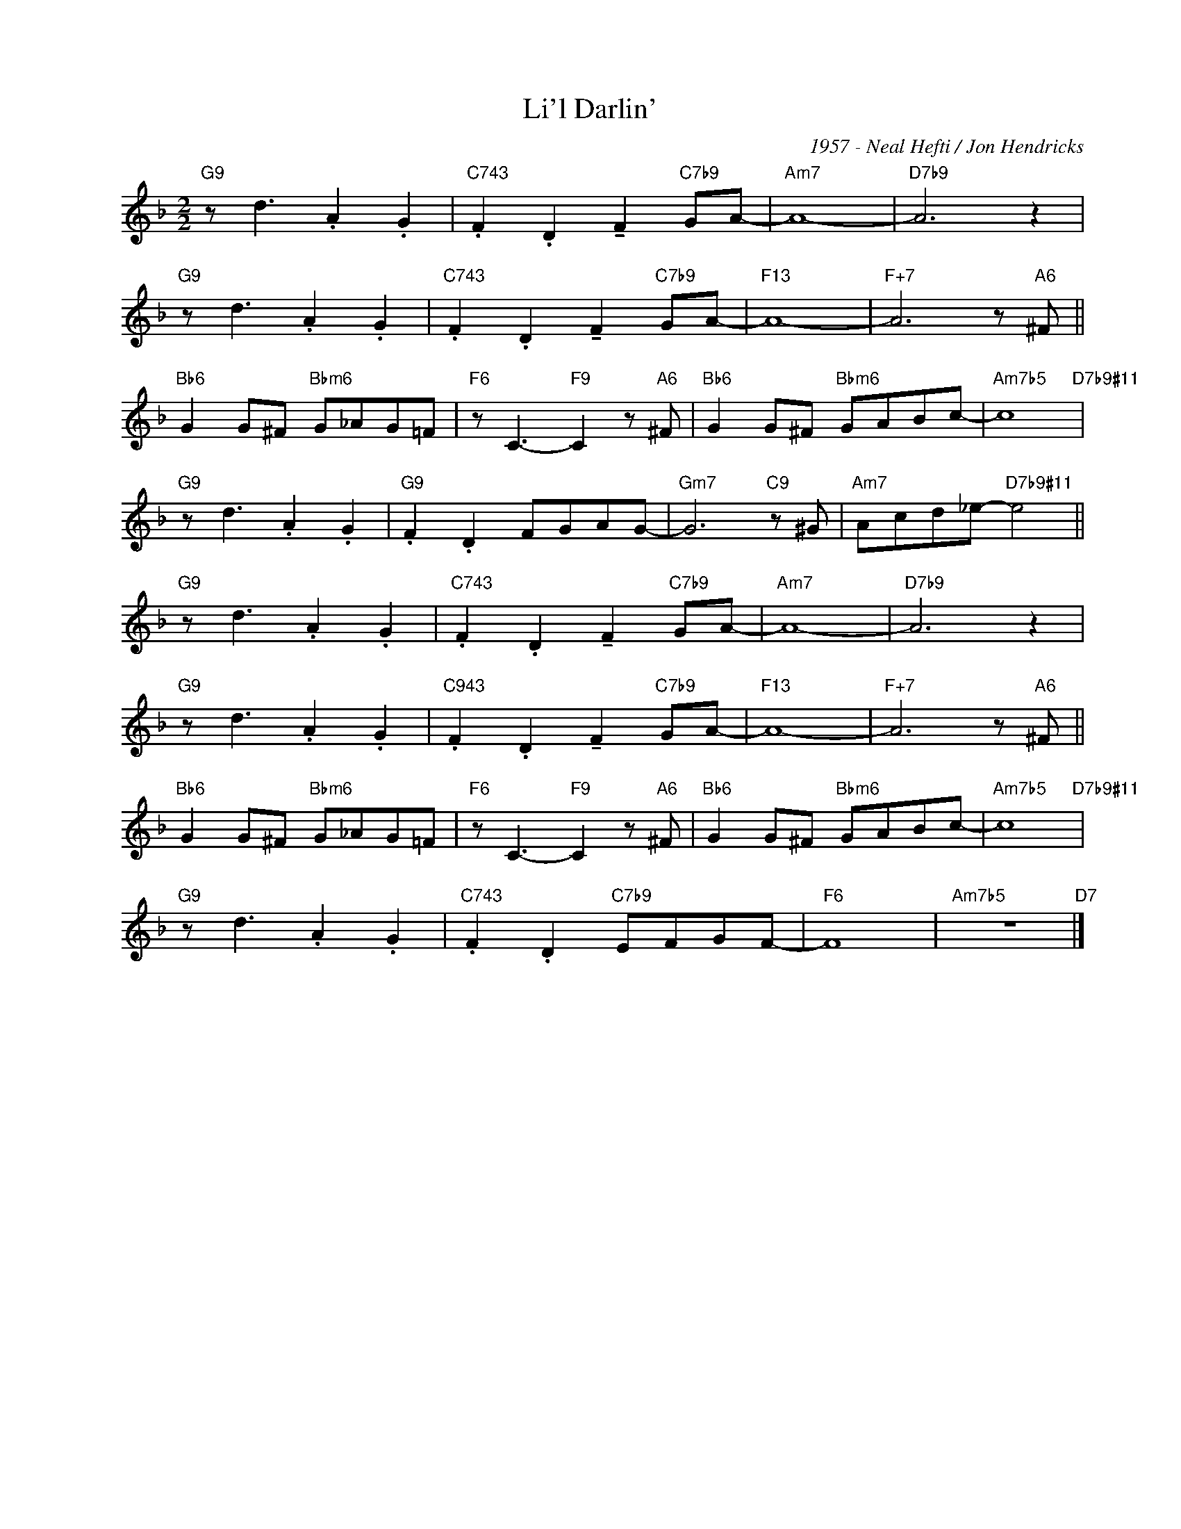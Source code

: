 X:1
T:Li'l Darlin'
C:1957 - Neal Hefti / Jon Hendricks
Z:Copyright ÐÂ© www.realbook.site
L:1/8
M:2/2
I:linebreak $
K:F
V:1 treble nm=" " snm=" "
V:1
"G9" z d3 .A2 .G2 |"C743" .F2 .D2 !tenuto!F2"C7b9" GA- |"Am7" A8- |"D7b9" A6 z2 |$ %4
"G9" z d3 .A2 .G2 |"C743" .F2 .D2 !tenuto!F2"C7b9" GA- |"F13" A8- |"F+7" A6 z"A6" ^F ||$ %8
"Bb6" G2 G^F"Bbm6" G_AG=F |"F6" z C3-"F9" C2 z"A6" ^F |"Bb6" G2 G^F"Bbm6" GABc- | %11
"Am7b5" c8"D7b9#11" |$"G9" z d3 .A2 .G2 |"G9" .F2 .D2 FGAG- |"Gm7" G6"C9" z ^G | %15
"Am7" Acd_e-"D7b9#11" e4 ||$"G9" z d3 .A2 .G2 |"C743" .F2 .D2 !tenuto!F2"C7b9" GA- |"Am7" A8- | %19
"D7b9" A6 z2 |$"G9" z d3 .A2 .G2 |"C943" .F2 .D2 !tenuto!F2"C7b9" GA- |"F13" A8- | %23
"F+7" A6 z"A6" ^F ||$"Bb6" G2 G^F"Bbm6" G_AG=F |"F6" z C3-"F9" C2 z"A6" ^F | %26
"Bb6" G2 G^F"Bbm6" GABc- |"Am7b5" c8"D7b9#11" |$"G9" z d3 .A2 .G2 |"C743" .F2 .D2"C7b9" EFGF- | %30
"F6" F8 |"Am7b5" z8"D7" |] %32

